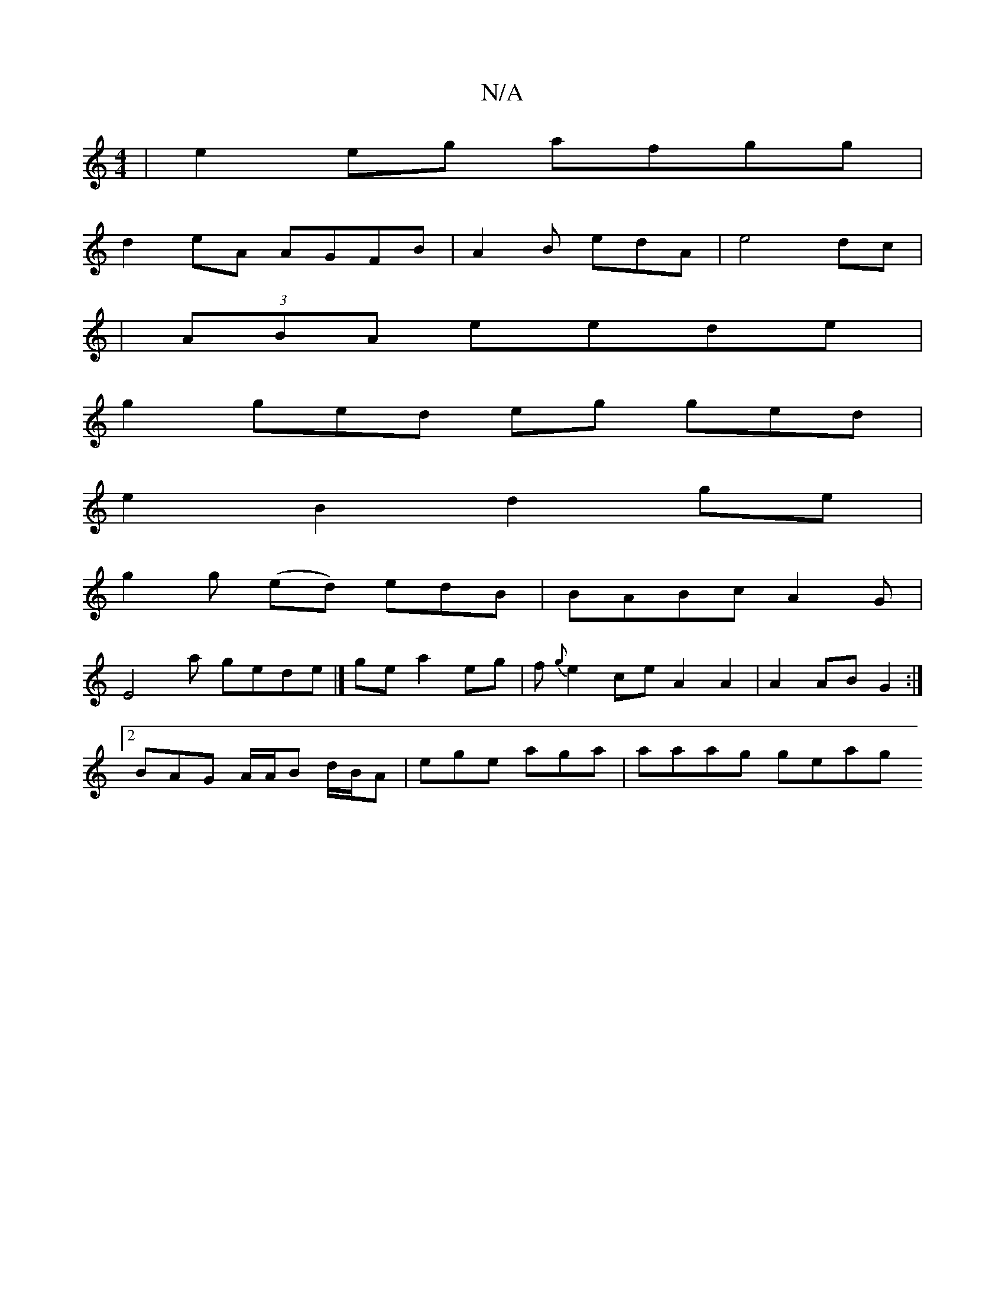 X:1
T:N/A
M:4/4
R:N/A
K:Cmajor
-|e2 eg afgg |
d2 eA AGFB|A2 B edA | e4 dc|
|(3ABA eede|
g2 ged eg ged|
e2B2 d2ge|
g2g (ed) edB|BABc A2 G|
E4a gede |] ge a2 eg | f{g}e2 ce A2 A2 | A2 AB G2:|
[2 BAG A/A/B d/B/A | ege aga | aaag geag 